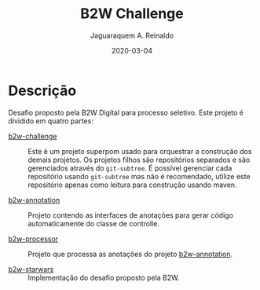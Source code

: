 #+TITLE:	B2W Challenge
#+AUTHOR:	Jaguaraquem A. Reinaldo
#+EMAIL:	jaguar.adler@gmail.com
#+DATE:		2020-03-04

* Descrição
Desafio proposto pela B2W Digital para processo seletivo.
Este projeto é dividido em quatro partes:

- [[https://github.com/jadler/b2w-challenge][b2w-challenge]] :: Este é um projeto superpom usado para orquestrar a construção dos demais projetos. Os projetos filhos são repositórios separados e são gerenciados através do =git-subtree=. É possível gerenciar cada repositório usando =git-subtree= mas não é recomendado, utilize este repositório apenas como leitura para construção usando maven.

- [[https://github.com/jadler/b2w-annotation][b2w-annotation]] :: Projeto contendo as interfaces de anotações para gerar código automaticamente do classe de controlle.

- [[https://github.com/jadler/b2w-processor][b2w-processor]] :: Projeto que processa as anotações do projeto [[https://github.com/jadler/b2w-annotation][b2w-annotation]].

- [[https://github.com/jadler/b2w-starwars][b2w-starwars]] :: Implementação do desafio proposto pela B2W.
